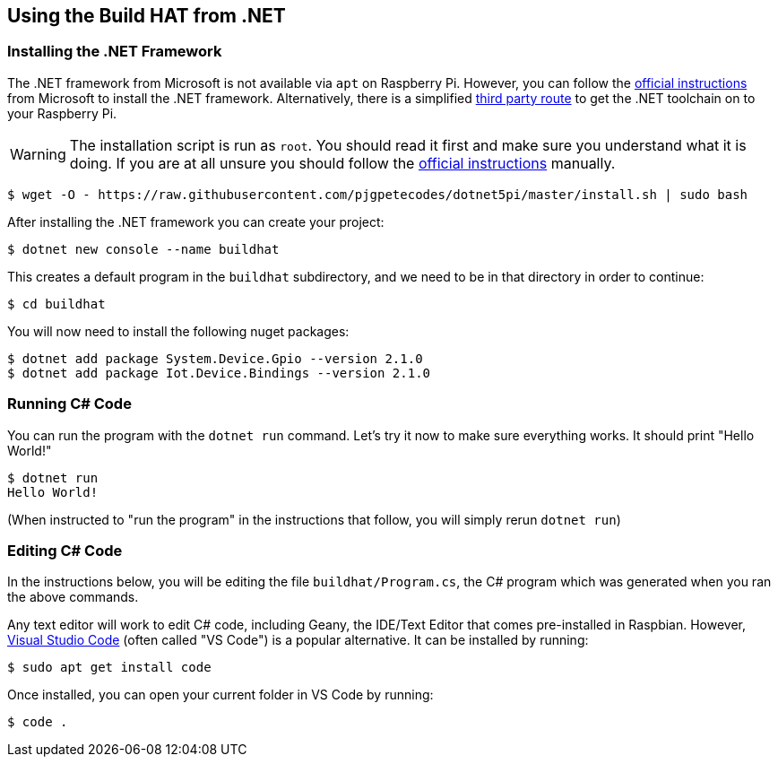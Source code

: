 == Using the Build HAT from .NET 

=== Installing the .NET Framework

The .NET framework from Microsoft is not available via `apt` on Raspberry Pi. However, you can follow the https://docs.microsoft.com/en-us/dotnet/iot/deployment[official instructions] from Microsoft to install the .NET framework. Alternatively, there is a simplified https://www.petecodes.co.uk/install-and-use-microsoft-dot-net-5-with-the-raspberry-pi/[third party route] to get the .NET toolchain on to your Raspberry Pi. 

WARNING: The installation script is run as `root`. You should read it first and make sure you understand what it is doing. If you are at all unsure you should follow the https://docs.microsoft.com/en-us/dotnet/iot/deployment[official instructions] manually.

[.bash]
----
$ wget -O - https://raw.githubusercontent.com/pjgpetecodes/dotnet5pi/master/install.sh | sudo bash
----

After installing the .NET framework you can create your project:

[.bash]
----
$ dotnet new console --name buildhat
----

This creates a default program in the `buildhat` subdirectory, and we need to be in that directory in order to continue:

[.bash]
----
$ cd buildhat
----

You will now need to install the following nuget packages:
[.bash]
----
$ dotnet add package System.Device.Gpio --version 2.1.0
$ dotnet add package Iot.Device.Bindings --version 2.1.0
----

=== Running C# Code

You can run the program with the `dotnet run` command. Let's try it now to make sure everything works. 
It should print "Hello World!"

[.bash]
----
$ dotnet run
Hello World!
----

(When instructed to "run the program" in the instructions that follow, you will simply rerun `dotnet run`) 

=== Editing C# Code
In the instructions below, you will be editing the file `buildhat/Program.cs`, the C# program which was generated when you ran the above commands.

Any text editor will work to edit C# code, including Geany, the IDE/Text Editor that comes pre-installed in Raspbian. However, https://code.visualstudio.com/[Visual Studio Code] (often called "VS Code") is a popular alternative. It can be installed by running:

[.bash]
----
$ sudo apt get install code
----

Once installed, you can open your current folder in VS Code by running:

[.bash]
----
$ code .
----

